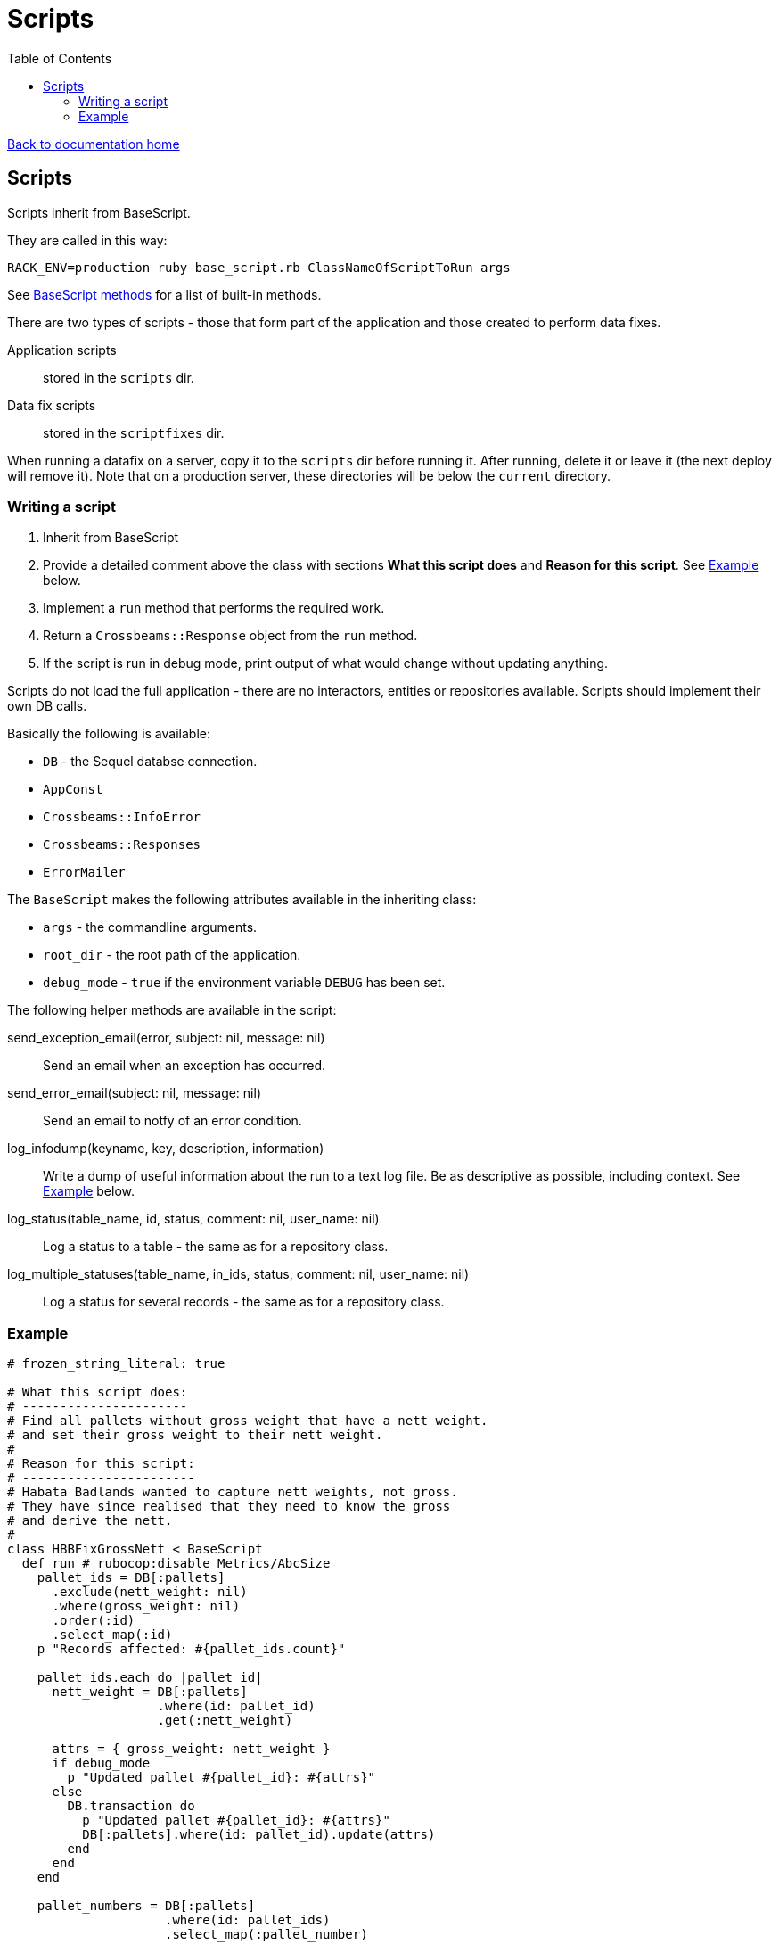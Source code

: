 = Scripts
:toc:

link:/developer_documentation/start.adoc[Back to documentation home]

== Scripts

Scripts inherit from BaseScript.

They are called in this way: 

  RACK_ENV=production ruby base_script.rb ClassNameOfScriptToRun args

See link:/yarddocthis/scripts=base_script.rb[BaseScript methods] for a list of built-in methods.

There are two types of scripts - those that form part of the application and those created to perform data fixes.

Application scripts::
stored in the `scripts` dir.
Data fix scripts::
stored in the `scriptfixes` dir.

When running a datafix on a server, copy it to the `scripts` dir before running it. After running, delete it or leave it (the next deploy will remove it).
Note that on a production server, these directories will be below the `current` directory.

=== Writing a script

1. Inherit from BaseScript
2. Provide a detailed comment above the class with sections **What this script does** and **Reason for this script**. See <<Example>> below.
2. Implement a `run` method that performs the required work.
3. Return a `Crossbeams::Response` object from the `run` method.
4. If the script is run in debug mode, print output of what would change without updating anything.

Scripts do not load the full application - there are no interactors, entities or repositories available.
Scripts should implement their own DB calls.

Basically the following is available:

* `DB` - the Sequel databse connection.
* `AppConst`
* `Crossbeams::InfoError`
* `Crossbeams::Responses`
* `ErrorMailer`

The `BaseScript` makes the following attributes available in the inheriting class:

* `args` - the commandline arguments.
* `root_dir` - the root path of the application.
* `debug_mode` - `true` if the environment variable `DEBUG` has been set.

The following helper methods are available in the script:

send_exception_email(error, subject: nil, message: nil)::
Send an email when an exception has occurred.
send_error_email(subject: nil, message: nil)::
Send an email to notfy of an error condition.
log_infodump(keyname, key, description, information)::
Write a dump of useful information about the run to a text log file. Be as descriptive as possible, including context. See <<Example>> below.
log_status(table_name, id, status, comment: nil, user_name: nil)::
Log a status to a table - the same as for a repository class.
log_multiple_statuses(table_name, in_ids, status, comment: nil, user_name: nil)::
Log a status for several records - the same as for a repository class.

=== Example

[source,ruby]
----
# frozen_string_literal: true

# What this script does:
# ----------------------
# Find all pallets without gross weight that have a nett weight.
# and set their gross weight to their nett weight.
#
# Reason for this script:
# -----------------------
# Habata Badlands wanted to capture nett weights, not gross.
# They have since realised that they need to know the gross
# and derive the nett.
#
class HBBFixGrossNett < BaseScript
  def run # rubocop:disable Metrics/AbcSize
    pallet_ids = DB[:pallets]
      .exclude(nett_weight: nil)
      .where(gross_weight: nil)
      .order(:id)
      .select_map(:id)
    p "Records affected: #{pallet_ids.count}"

    pallet_ids.each do |pallet_id|
      nett_weight = DB[:pallets]
                    .where(id: pallet_id)
                    .get(:nett_weight)

      attrs = { gross_weight: nett_weight }
      if debug_mode
        p "Updated pallet #{pallet_id}: #{attrs}"
      else
        DB.transaction do
          p "Updated pallet #{pallet_id}: #{attrs}"
          DB[:pallets].where(id: pallet_id).update(attrs)
        end
      end
    end

    pallet_numbers = DB[:pallets]
                     .where(id: pallet_ids)
                     .select_map(:pallet_number)

    infodump = <<~STR
      Script: HBBFixGrossNett

      What this script does:
      ----------------------
      Find all pallets without gross weight that have a nett weight.
      and set their gross weight to their nett weight.

      Reason for this script:
      -----------------------
      Habata Badlands wanted to capture nett weights, not gross.
      They have since realised that they need to know the gross
      and derive the nett.

      Results:
      --------
      Updated pallet gross_weight = nett_weight for the following pallets:

      pallet ids: #{pallet_ids.join(', ')}

      pallet numbers:
      #{pallet_numbers.join("\n")}
    STR
    log_infodump(:data_fix,
                 :badlands,
                 :set_gross_weight,
                 infodump)

    if debug_mode
      success_response('Dry run complete')
    else
      success_response('Bin weights set')
    end
  end
end
----
